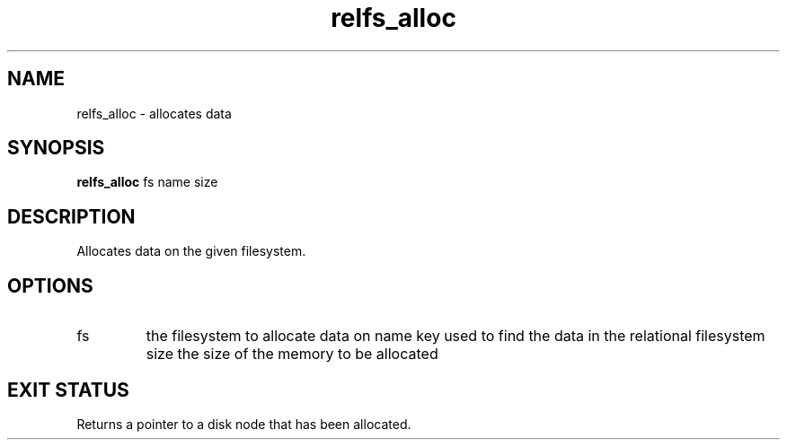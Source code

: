 .TH relfs_alloc 2  "May 21, 2010" "version 0.1" "System Calls"
.SH NAME
relfs_alloc \- allocates data
.SH SYNOPSIS
.B relfs_alloc
fs name size
.SH DESCRIPTION
Allocates data on the given filesystem.
.SH OPTIONS
.TP
fs
the filesystem to allocate data on
name
key used to find the data in the relational filesystem
size
the size of the memory to be allocated
.SH EXIT STATUS
Returns a pointer to a disk node that has been allocated.
